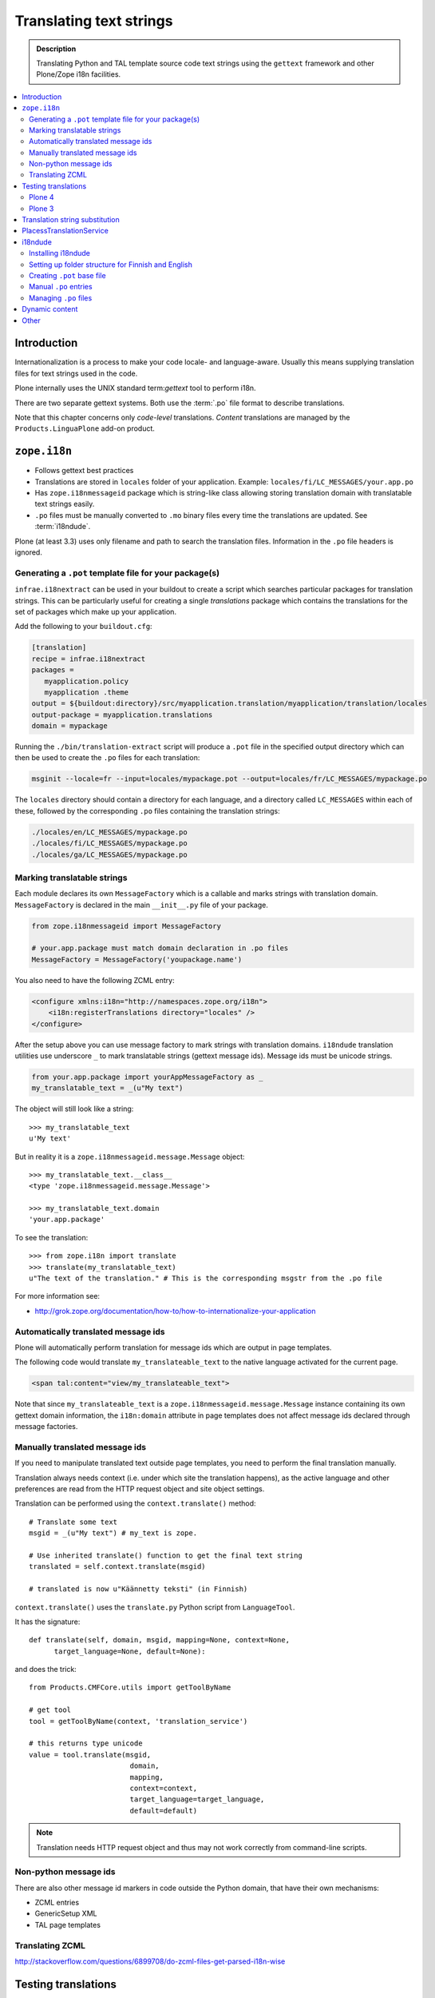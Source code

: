 ------------------------------------
Translating text strings
------------------------------------

.. admonition:: Description

    Translating Python and TAL template source code text strings using
    the ``gettext`` framework and other Plone/Zope i18n facilities.

.. contents:: :local:

Introduction
============

Internationalization is a process to make your code locale- and
language-aware.  Usually this means supplying translation files for text
strings used in the code.

Plone internally uses the UNIX standard term:`gettext` tool to perform i18n.

There are two separate gettext systems. Both use the :term:`.po` file format
to describe translations.

Note that this chapter concerns only *code-level* translations. *Content*
translations are managed by the ``Products.LinguaPlone`` add-on product.

``zope.i18n``
==============

* Follows gettext best practices

* Translations are stored in ``locales`` folder of your application.
  Example: ``locales/fi/LC_MESSAGES/your.app.po``

* Has ``zope.i18nmessageid`` package which is string-like class allowing
  storing translation domain with translatable text strings easily.

* ``.po`` files must be manually converted to ``.mo`` binary files every
  time the translations are updated.  See :term:`i18ndude`.

Plone (at least 3.3) uses only filename and path to search the translation
files.  Information in the ``.po`` file headers is ignored.

Generating a ``.pot`` template file for your package(s)
--------------------------------------------------------

``infrae.i18nextract`` can be used in your buildout to create a script which
searches particular packages for translation strings. This can be
particularly useful for creating a single *translations* package which
contains the translations for the set of packages which make up your
application.

Add the following to your ``buildout.cfg``:

.. code-block:: ini

    [translation]
    recipe = infrae.i18nextract
    packages =
       myapplication.policy
       myapplication .theme
    output = ${buildout:directory}/src/myapplication.translation/myapplication/translation/locales
    output-package = myapplication.translations
    domain = mypackage

Running the ``./bin/translation-extract`` script will produce a ``.pot``
file in the specified output directory which can then be used to create the
``.po`` files for each translation:

.. code-block:: console

   msginit --locale=fr --input=locales/mypackage.pot --output=locales/fr/LC_MESSAGES/mypackage.po

The ``locales`` directory should contain a directory for each language, and
a directory called ``LC_MESSAGES`` within each of these, followed by the
corresponding ``.po`` files containing the translation strings:

.. code-block:: sh
   
   ./locales/en/LC_MESSAGES/mypackage.po
   ./locales/fi/LC_MESSAGES/mypackage.po
   ./locales/ga/LC_MESSAGES/mypackage.po


Marking translatable strings
----------------------------

Each module declares its own ``MessageFactory`` which is a callable and
marks strings with translation domain.  ``MessageFactory`` is declared in
the main ``__init__.py`` file of your package.

.. code-block:: python

    from zope.i18nmessageid import MessageFactory

    # your.app.package must match domain declaration in .po files
    MessageFactory = MessageFactory('youpackage.name')

You also need to have the following ZCML entry:

.. code-block:: xml

    <configure xmlns:i18n="http://namespaces.zope.org/i18n"> 
        <i18n:registerTranslations directory="locales" /> 
    </configure>

After the setup above you can use message factory to mark strings with
translation domains.  ``i18ndude`` translation utilities use underscore
``_`` to mark translatable strings (gettext message ids).  Message ids must
be unicode strings.

.. code-block:: python

    from your.app.package import yourAppMessageFactory as _ 
    my_translatable_text = _(u"My text")

The object will still look like a string::

    >>> my_translatable_text
    u'My text'

But in reality it is a ``zope.i18nmessageid.message.Message`` object::

    >>> my_translatable_text.__class__
    <type 'zope.i18nmessageid.message.Message'>

    >>> my_translatable_text.domain
    'your.app.package'

To see the translation::
    
    >>> from zope.i18n import translate
    >>> translate(my_translatable_text)
    u"The text of the translation." # This is the corresponding msgstr from the .po file
    
For more information see:

* http://grok.zope.org/documentation/how-to/how-to-internationalize-your-application

Automatically translated message ids
-------------------------------------

Plone will automatically perform translation for message ids which are
output in page templates.

The following code would translate ``my_translateable_text`` to the native
language activated for the current page.

.. code-block:: xml

    <span tal:content="view/my_translateable_text">

Note that since ``my_translateable_text`` is a
``zope.i18nmessageid.message.Message`` instance containing its own gettext
domain information, the ``i18n:domain`` attribute in page templates does not
affect message ids declared through message factories.

Manually translated message ids
-------------------------------

If you need to manipulate translated text outside page templates, you need
to perform the final translation manually.

Translation always needs context (i.e. under which site the translation
happens), as the active language and other preferences are read from the
HTTP request object and site object settings.

Translation can be performed using the ``context.translate()`` method::

    # Translate some text
    msgid = _(u"My text") # my_text is zope.

    # Use inherited translate() function to get the final text string
    translated = self.context.translate(msgid)

    # translated is now u"Käännetty teksti" (in Finnish)

``context.translate()`` uses the ``translate.py`` Python script from 
``LanguageTool``.

It has the signature::

    def translate(self, domain, msgid, mapping=None, context=None,
          target_language=None, default=None):

and does the trick::

    from Products.CMFCore.utils import getToolByName
    
    # get tool
    tool = getToolByName(context, 'translation_service')
    
    # this returns type unicode
    value = tool.translate(msgid,
                            domain,
                            mapping,
                            context=context,
                            target_language=target_language,
                            default=default)                  
              
.. note::
        
    Translation needs HTTP request object and thus may not work correctly
    from command-line scripts. 
        

Non-python message ids
----------------------

There are also other message id markers in code outside the Python domain,
that have their own mechanisms:

* ZCML entries
* GenericSetup XML
* TAL page templates

Translating ZCML
----------------

http://stackoverflow.com/questions/6899708/do-zcml-files-get-parsed-i18n-wise

Testing translations
======================

Here is a simple way to check if your gettext domains are correctly loaded.

Plone 4
--------

You can start the Plone debug shell and manually check if translations can
be performed.

First start Plone in debug shell:

.. code-block:: console

    bin/instance debug
        
and then call translation service, in your site, manually::

    >>> site = app.yoursiteid
    >>> translation_service = site.translation_service
    >>> translation_service.translate("Add Events Portlet", domain="plone", target_language="fi")
    u'Lis\xe4\xe4 Tapahtumasovelma'
            
Plone 3
---------

You can find ``PlacelessTranslationService`` in the :term:`ZMI` root/control
panel (not site root).

Translation string substitution
===============================

*Translation string substitutions* must be used when the final translated
message contains *variable strings*.

Plone content classes inherit the ``translate()`` function which can be used
to get the final translated string.  It will use the currently activate
language.  Translation domain will be taken from the msgid object itself,
which is a string-like ``zope.i18nmessageid`` instance.

Message ids are immutable (read-only) objects so you need to always create a
new message id if you use different variable substitution mappings.

Python code::

    from saariselka.app import appMessageFactory as _

    class SomeView(BrowserView):

        def do_stuff(self):

            msgid = _(u"search_results_found_msg", default=u"Found ${results} results", mapping={ u"results" : len(self.contents)})

            # Use inherited translate() function to get the final text string
            translated = self.context.translate(msgid)

            # Show the final result count to the user as a portal status message
            messages = IStatusMessage(self.request)
            messages.addStatusMessage(translated, type="info")

Corresponding ``.po`` file entry::

    #. Default: "Found ${results} results"
    #: ./browser/accommondationsummaryview.py:429
    msgid "search_results_found_msg"
    msgstr "Löytyi ${results} majoituskohdetta"


For more information, see

* http://wiki.zope.org/zope3/TurningMessageIDsIntoRocks

PlacessTranslationService
=========================

* Historic, being phased out

* Stores ``.po`` files in ``i18n`` folder of your add-on product

* Used for main "plone" translation catalog (until Plone 3.3.x)

* Translation files are processed when Plone is restarted. Example:
  ``i18n/yourapp-fi.po``.

i18ndude
========

:term:`i18ndude` is a developer-oriented command-line utility to manage
``.po`` and ``.mo`` files.

Usually you build our own shell script wrapper around ``i18ndude`` to
automate generation of ``.mo`` files of your product ``.po`` files.

.. note::

        Plone 3.3 and onwards do not need manual ``.po`` -> ``.mo``
        compilation. It is done on start up. Plone 4 has a special switch
        for this: in your ``buildout.cfg`` in the part using
        ``plone.recipe.zope2instance`` you can set an environment variable
        for this::

          environment-vars =
              zope_i18n_compile_mo_files true

        Note that the value does not matter: the code in ``zope.i18n``
        simply looks for the existence of the variable and does not
        care what its value is.
        
See:

* http://vincentfretin.ecreall.com/articles/my-translation-doesnt-show-up-in-plone-4       

Examples:

* `i18ndude Python package <http://pypi.python.org/pypi/i18ndude>`_

* `i18ndude example for Plone 3.0 and later <http://maurits.vanrees.org/weblog/archive/2007/09/i18n-locales-and-plone-3.0>`_

* `i18ndude example for Plone 2.5 <http://blogs.ingeniweb.com/blogs/user/7/tag/i18ndude/>`_

Installing i18ndude
-------------------

The recommended method is to have ``i18ndude`` installed via your
:doc:`buildout </tutorials/buildout/index>`.

Add the following to your buildout.cfg::

    parts =
        ...
        i18ndude

    [i18ndude]
    unzip = true
    recipe = zc.recipe.egg
    eggs = i18ndude
        
After this ``i18ndude`` is available in your ``buildout/bin`` folder

.. code-block:: console 

        bin/i18ndude -h
        Usage: i18ndude command [options] [path | file1 file2 ...]]

You can also call it relative to your current package source folder

.. code-block:: console

        huiske-imac:twinapex moo$  cd src/mfabrik.plonezohointegration/
        huiske-imac:mfabrik.plonezohointegration moo$ ../../bin/i18ndude 
        
.. warning::

    Do not ``easy_install i18ndude``. ``i18ndude`` depends on various Zope
    packages and pulling them to your system-wide Python configuration could
    be dangerous, due to potential conflicts with corresponding, but
    different versions, of the same packages used with Plone.

More information

* http://markmail.org/message/gru5oaxdl452ekh6#query:+page:1+mid:m22a2ap4xwtwogs5+state:results


Setting up folder structure for Finnish and English
---------------------------------------------------

Example:

.. code-block:: console

    mkdir locales
    mkdir locales/fi
    mkdir locales/en
    mkdir locales/fi/LC_MESSAGES
    mkdir locales/en/LC_MESSAGES

Creating ``.pot`` base file
-----------------------------

Example:

.. code-block:: console

    i18ndude rebuild-pot --pot locales/mydomain.pot --create your.app.package .
    
    
Manual ``.po`` entries
------------------------

``i18ndude`` scans source ``.py`` and ``.pt`` files for translatable text
strings.  On some occassions this is not enough - for example if you
dynamically generate message ids in your code. Entries which cannot be
detected by automatic code scan are called *manual po entries*. They are
managed in ``locales/manual.pot`` which is merged to generated
``locales/yournamespace.app.pot`` file.

Here is a sample ``manual.pot`` file::

    msgstr ""
    "Project-Id-Version: PACKAGE VERSION\n"
    "MIME-Version: 1.0\n"
    "Content-Type: text/plain; charset=utf-8\n"
    "Content-Transfer-Encoding: 8bit\n"
    "Plural-Forms: nplurals=1; plural=0\n"
    "Preferred-Encodings: utf-8 latin1\n"
    "Domain: mfabrik.app\n"

    # This entry is used in gomobiletheme.mfabrik  templates for the campaign page header
    # It is not automatically picked, since it is referred from external package        
    #. Default: "Watch video"
    msgid "watch_video"
    msgstr ""


Managing ``.po`` files
------------------------

Example shell script to manage i18n files. Change ``CATALOGNAME`` to reflect
the actual package of your product:

The script will:

* pick up all changes to i18n strings in code and reflect them back to the
  translation catalog of each language;

* pick up changes in ``manual.pot`` file and reflect them back to the
  translation catalog of each language.

.. code-block:: sh

        #!/bin/sh
        #
        # Shell script to manage .po files.
        #
        # Run this file in the folder main __init__.py of product
        #
        # E.g. if your product is yourproduct.name
        # you run this file in yourproduct.name/yourproduct/name
        #
        #
        # Copyright 2010 mFabrik http://mfabrik.com
        #
        # http://plone.org/documentation/manual/plone-community-developer-documentation/i18n/localization
        #
        
        # Assume the product name is the current folder name
        CURRENT_PATH=`pwd`
        CATALOGNAME="yourproduct.app"
        
        # List of languages
        LANGUAGES="en fi de"
        
        # Create locales folder structure for languages
        install -d locales
        for lang in $LANGUAGES; do
            install -d locales/$lang/LC_MESSAGES
        done
        
        # Assume i18ndude is installed with buildout
        # and this script is run under src/ folder with two nested namespaces in the package name (like mfabrik.plonezohointegration)
        I18NDUDE=../../../../bin/i18ndude
        
        if test ! -e $I18NDUDE; then
                echo "You must install i18ndude with buildout"
                echo "See http://svn.plone.org/svn/collective/collective.developermanual/trunk/source/i18n/localization.txt"
                exit
        fi
        
        #
        # Do we need to merge manual PO entries from a file called manual.pot.
        # this option is later passed to i18ndude
        # 
        if test -e locales/manual.pot; then
                echo "Manual PO entries detected"
                MERGE="--merge locales/manual.pot"
        else
                echo "No manual PO entries detected"
                MERGE=""
        fi
        
        # Rebuild .pot
        $I18NDUDE rebuild-pot --pot locales/$CATALOGNAME.pot $MERGE --create $CATALOGNAME .
        
        
        # Compile po files
        for lang in $(find locales -mindepth 1 -maxdepth 1 -type d); do
        
            if test -d $lang/LC_MESSAGES; then
        
                PO=$lang/LC_MESSAGES/${CATALOGNAME}.po
        
                # Create po file if not exists
                touch $PO
        
                # Sync po file
                echo "Syncing $PO"
                $I18NDUDE sync --pot locales/$CATALOGNAME.pot $PO
        
        
                # Plone 3.3 and onwards do not need manual .po -> .mo compilation,
                # but it will happen on start up if you have
                # registered the locales directory in ZCML
                # For more info see http://vincentfretin.ecreall.com/articles/my-translation-doesnt-show-up-in-plone-4
            
                # Compile .po to .mo
                # MO=$lang/LC_MESSAGES/${CATALOGNAME}.mo
                # echo "Compiling $MO"
                # msgfmt -o $MO $lang/LC_MESSAGES/${CATALOGNAME}.po
            fi
        done

.. note::

    Remember to register the ``locales`` directory in ``configure.zcml``
    for automatic ``.mo`` compilation as instructed above.

More information

* http://plataforma.cenditel.gob.ve/browser/proyectosInstitucionales/eGov/ppm/trunk/rebuild_i18n

* http://encolpe.wordpress.com/2008/04/28/manage-your-internationalization-with-i18ndude/

Dynamic content
===============

If your HTML template contains dynamic content such as

.. code-block:: html

    <h1 i18n:translate="search_form_heading">Search from <span tal:content="context/@@plone_portal_state/portal_title" /></h1>

it will produce ``.po`` entry::

    msgstr "Hae sivustolta <span>${DYNAMIC_CONTENT}</span>"

You need to give the name to the dynamic part

.. code-block:: html

 <h1 i18n:translate="search_form_heading">Search from <span i18n:name="site_title" tal:content="context/@@plone_portal_state/portal_title" /></h1>

... and then you can refer the dynamic part by a name::

    #. Default: "Search from <span>${DYNAMIC_CONTENT}</span>"
    #: ./skins/gomobiletheme_basic/search.pt:46
    #: ./skins/gomobiletheme_plone3/search.pt:46
    msgid "search_form_heading"
    msgstr "Hae sivustolta ${site_title}

More info

* http://dev.plone.org/plone/changeset/35219

* http://permalink.gmane.org/gmane.comp.web.zope.plone.collective.cvs/111531

Other
=====

* http://grok.zope.org/documentation/how-to/how-to-internationalize-your-application

* http://reinout.vanrees.org/weblog/2007/12/14/translating-schemata-names.html

* http://plone.org/products/archgenxml/documentation/how-to/handling-i18n-translation-files-with-archgenxml-and-i18ndude/view?searchterm=

* http://vincentfretin.ecreall.com/articles/my-translation-doesnt-show-up-in-plone-4
            
* http://dev.plone.org/plone/ticket/9089



